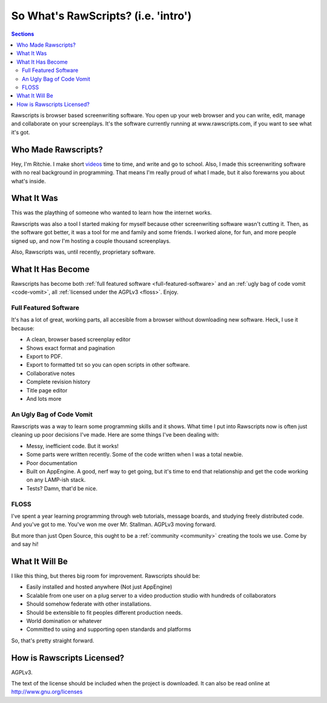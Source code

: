 
======================================
 So What's RawScripts? (i.e. 'intro')
======================================

.. contents:: Sections
   :local:

Rawscripts is browser based screenwriting software. You open up your
web browser and you can write, edit, manage and collaborate on your
screenplays. It's the software currently running at
www.rawscripts.com, if you want to see what it's got.

Who Made Rawscripts?
====================

Hey, I'm Ritchie. I make short `videos
<http://ritchiewilson.com/videos.html>`_ time to time, and write and
go to school. Also, I made this screenwriting software with no real
background in programming. That means I'm really proud of what I made,
but it also forewarns you about what's inside.

What It Was
===========

This was the plaything of someone who wanted to learn how the internet
works.

Rawscripts was also a tool I started making for myself because other
screenwriting software wasn't cutting it. Then, as the software got
better, it was a tool for me and family and some friends. I worked
alone, for fun, and more people signed up, and now I'm hosting a
couple thousand screenplays.

Also, Rawscripts was, until recently, proprietary software.

What It Has Become
==================

Rawscripts has become both :ref:`full featured software
<full-featured-software>` and an :ref:`ugly bag of code vomit
<code-vomit>`, all :ref:`licensed under the AGPLv3 <floss>`. Enjoy.

.. _full-featured-software:

Full Featured Software
----------------------

It's has a lot of great, working parts, all accesible from a browser without downloading new software. Heck, I use it
because:

* A clean, browser based screenplay editor
* Shows exact format and pagination 
* Export to PDF. 
* Export to formatted txt so you can open scripts in other software.  
* Collaborative notes
* Complete revision history
* Title page editor
* And lots more

.. _code-vomit:

An Ugly Bag of Code Vomit
-------------------------

Rawscripts was a way to learn some programming skills and it
shows. What time I put into Rawscripts now is often just cleaning up
poor decisions I've made. Here are some things I've been dealing with:

* Messy, inefficient code. But it works!
* Some parts were written recently. Some of the code written when I
  was a total newbie.
* Poor documentation
* Built on AppEngine. A good, nerf way to get going, but it's time to
  end that relationship and get the code working on any LAMP-ish
  stack.
* Tests? Damn, that'd be nice.

.. _floss:

FLOSS
-----

I've spent a year learning programming through web tutorials, message
boards, and studying freely distributed code. And you've got to
me. You've won me over Mr. Stallman. AGPLv3 moving forward.

But more than just Open Source, this ought to be a :ref:`community <community>` creating
the tools we use. Come by and say hi!

What It Will Be
===============

I like this thing, but theres big room for improvement. Rawscripts
should be:

* Easily installed and hosted anywhere (Not just AppEngine)

* Scalable from one user on a plug server to a video production studio
  with hundreds of collaborators

* Should somehow federate with other installations.

* Should be extensible to fit peoples different production needs.

* World domination or whatever

* Committed to using and supporting open standards and platforms

So, that's pretty straight forward.

How is Rawscripts Licensed?
===========================

AGPLv3. 

The text of the license should be included when the project is downloaded. It can also be read online at http://www.gnu.org/licenses
